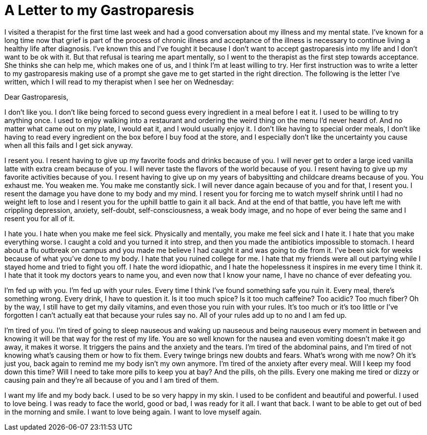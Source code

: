 = A Letter to my Gastroparesis
:hp-tags: Gastroparesis, Depression, Anxiety, Invisible Illness, Mental Illness, Chronic Illness, Therapy,

I visited a therapist for the first time last week and had a good conversation about my illness and my mental state.  I’ve known for a long time now that grief is part of the process of chronic illness and acceptance of the illness is necessary to continue living a healthy life after diagnosis.  I’ve known this and I’ve fought it because I don’t want to accept gastroparesis into my life and I don’t want to be ok with it.  But that refusal is tearing me apart mentally, so I went to the therapist as the first step towards acceptance.  She thinks she can help me, which makes one of us, and I think I’m at least willing to try.  Her first instruction was to write a letter to my gastroparesis making use of a prompt she gave me to get started in the right direction.  The following is the letter I’ve written, which I will read to my therapist when I see her on Wednesday:

Dear Gastroparesis,

I don’t like you.  I don’t like being forced to second guess every ingredient in a meal before I eat it.  I used to be willing to try anything once.  I used to enjoy walking into a restaurant and ordering the weird thing on the menu I’d never heard of.  And no matter what came out on my plate, I would eat it, and I would usually enjoy it.  I don’t like having to special order meals, I don’t like having to read every ingredient on the box before I buy food at the store, and I especially don’t like the uncertainty you cause when all this fails and I get sick anyway.

I resent you.  I resent having to give up my favorite foods and drinks because of you.  I will never get to order a large iced vanilla latte with extra cream because of you.  I will never taste the flavors of the world because of you.  I resent having to give up my favorite activities because of you.  I resent having to give up on my years of babysitting and childcare dreams because of you.  You exhaust me.  You weaken me.  You make me constantly sick.  I will never dance again because of you and for that, I resent you.  I resent the damage you have done to my body and my mind.  I resent you for forcing me to watch myself shrink until I had no weight left to lose and I resent you for the uphill battle to gain it all back.  And at the end of that battle, you have left me with crippling depression, anxiety, self-doubt, self-consciousness, a weak body image, and no hope of ever being the same and I resent you for all of it.  

I hate you.  I hate when you make me feel sick.  Physically and mentally, you make me feel sick and I hate it.  I hate that you make everything worse.  I caught a cold and you turned it into strep, and then you made the antibiotics impossible to stomach.  I heard about a flu outbreak on campus and you made me believe I had caught it and was going to die from it.  I’ve been sick for weeks because of what you’ve done to my body.  I hate that you ruined college for me.  I hate that my friends were all out partying while I stayed home and tried to fight you off.  I hate the word idiopathic, and I hate the hopelessness it inspires in me every time I think it.  I hate that it took my doctors years to name you, and even now that I know your name, I have no chance of ever defeating you.

I’m fed up with you.  I’m fed up with your rules.  Every time I think I’ve found something safe you ruin it.  Every meal, there’s something wrong.  Every drink, I have to question it.  Is it too much spice?  Is it too much caffeine?  Too acidic?  Too much fiber?  Oh by the way, I still have to get my daily vitamins, and even those you ruin with your rules.  It’s too much or it’s too little or I’ve forgotten I can’t actually eat that because your rules say no.  All of your rules add up to no and I am fed up.

I’m tired of you.  I’m tired of going to sleep nauseous and waking up nauseous and being nauseous every moment in between and knowing it will be that way for the rest of my life.  You are so well known for the nausea and even vomiting doesn’t make it go away, it makes it worse.  It triggers the pains and the anxiety and the tears.  I’m tired of the abdominal pains, and I’m tired of not knowing what’s causing them or how to fix them.  Every twinge brings new doubts and fears.  What’s wrong with me now?  Oh it’s just you, back again to remind me my body isn’t my own anymore.  I’m tired of the anxiety after every meal.  Will I keep my food down this time?  Will I need to take more pills to keep you at bay?  And the pills, oh the pills.  Every one making me tired or dizzy or causing pain and they’re all because of you and I am tired of them.

I want my life and my body back.  I used to be so very happy in my skin.  I used to be confident and beautiful and powerful.  I used to love being.  I was ready to face the world, good or bad, I was ready for it all.  I want that back.  I want to be able to get out of bed in the morning and smile.  I want to love being again.  I want to love myself again.

